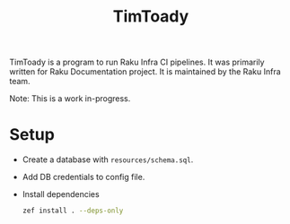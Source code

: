 #+title: TimToady

TimToady is a program to run Raku Infra CI pipelines. It was primarily
written for Raku Documentation project. It is maintained by the Raku
Infra team.

Note: This is a work in-progress.

* Setup

+ Create a database with ~resources/schema.sql~.
+ Add DB credentials to config file.
+ Install dependencies

  #+begin_src bash
zef install . --deps-only
  #+end_src
